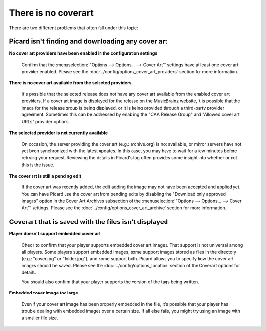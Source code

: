 .. MusicBrainz Picard Documentation Project
.. Prepared in 2020 by Bob Swift (bswift@rsds.ca)
.. This MusicBrainz Picard User Guide is licensed under CC0 1.0
.. A copy of the license is available at https://creativecommons.org/publicdomain/zero/1.0


There is no coverart
====================

There are two different problems that often fall under this topic:

.. index::
   single: troubleshooting; no cover art downloaded

Picard isn't finding and downloading any cover art
--------------------------------------------------

**No cover art providers have been enabled in the configuration settings**

   Confirm that the :menuselection:`"Options --> Options... --> Cover Art"` settings have at least one cover
   art provider enabled.  Please see the :doc:`../config/options_cover_art_providers` section for more information.

**There is no cover art available from the selected providers**

   It's possible that the selected release does not have any cover art available from the enabled cover art
   providers. If a cover art image is displayed for the release on the MusicBrainz website, it is possible that
   the image for the release group is being displayed, or it is being provided through a third-party provider
   agreement.  Sometimes this can be addressed by enabling the "CAA Release Group" and "Allowed cover art URLs"
   provider options.

**The selected provider is not currently available**

   On occasion, the server providing the cover art (e.g.: archive.org) is not available, or mirror servers have
   not yet been synchronized with the latest updates.  In this case, you may have to wait for a few minutes before
   retrying your request. Reviewing the details in Picard's log often provides some insight into whether or not
   this is the issue.

**The cover art is still a pending edit**

   If the cover art was recently added, the edit adding the image may not have been accepted and applied yet. You
   can have Picard use the cover art from pending edits by disabling the "Download only approved images" option in
   the Cover Art Archives subsection of the :menuselection:`"Options --> Options... --> Cover Art"` settings.  Please
   see the :doc:`../config/options_cover_art_archive` section for more information.


.. index::
   single: troubleshooting; no cover art displayed

Coverart that is saved with the files isn't displayed
-----------------------------------------------------

**Player doesn't support embedded cover art**

   Check to confirm that your player supports embedded cover art images.  That support is not universal among all
   players.  Some players support embedded images, some support images stored as files in the directory (e.g.:
   "cover.jpg" or "folder.jpg"), and some support both. Picard allows you to specify how the cover art images should
   be saved.  Please see the :doc:`../config/options_location` section of the Coverart options for details.

   You should also confirm that your player supports the version of the tags being written.

   .. seealso::

      For more information please see:
      :doc:`../config/options_tags_compatibility_aac` /
      :doc:`../config/options_tags_compatibility_ac3` /
      :doc:`../config/options_tags_compatibility_id3` /
      :doc:`../config/options_tags_compatibility_wave`

**Embedded cover image too large**

   Even if your cover art image has been properly embedded in the file, it's possible that your player has trouble
   dealing with embedded images over a certain size.  If all else fails, you might try using an image with a smaller
   file size.
